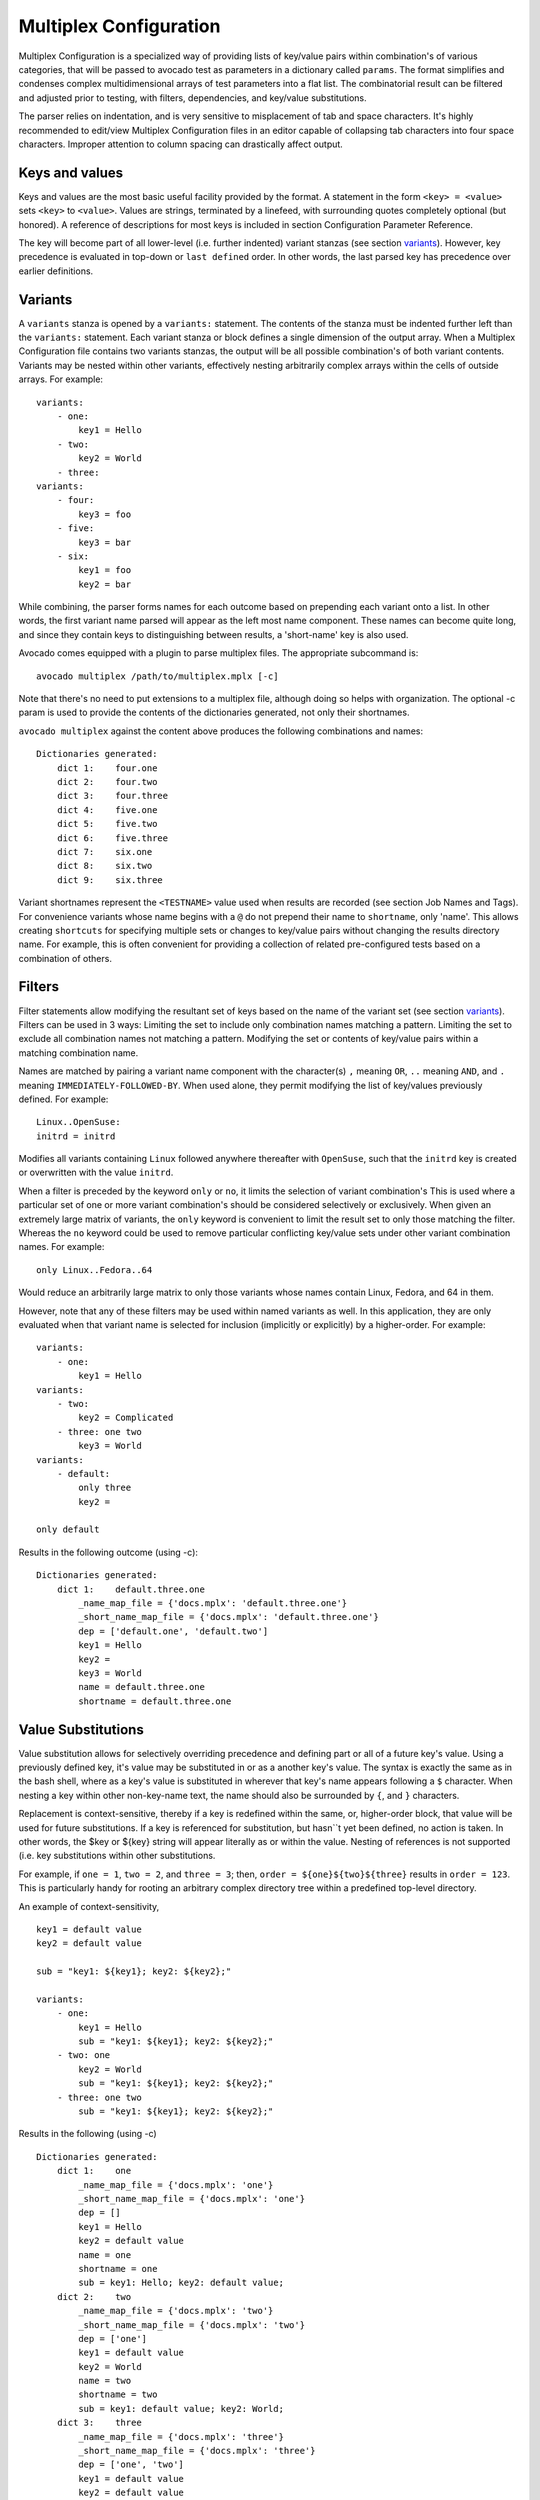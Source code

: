 .. _multiplex_configuration:

=======================
Multiplex Configuration
=======================

Multiplex Configuration is a specialized way of providing lists
of key/value pairs within combination's of various categories,
that will be passed to avocado test as parameters in a dictionary
called ``params``. The format simplifies and condenses complex
multidimensional arrays of test parameters into a flat list. The
combinatorial result can be filtered and adjusted prior to testing,
with filters, dependencies, and key/value substitutions.

The parser relies on indentation, and is very sensitive to misplacement
of tab and space characters. It's highly recommended to edit/view
Multiplex Configuration files in an editor capable of collapsing tab
characters into four space characters. Improper attention to column
spacing can drastically affect output.

.. _keys_and_values:

Keys and values
===============

Keys and values are the most basic useful facility provided by the
format. A statement in the form ``<key> = <value>`` sets ``<key>`` to
``<value>``. Values are strings, terminated by a linefeed, with
surrounding quotes completely optional (but honored). A reference of
descriptions for most keys is included in section Configuration Parameter
Reference.

The key will become part of all lower-level (i.e. further indented) variant
stanzas (see section variants_). However, key precedence is evaluated in
top-down or ``last defined`` order. In other words, the last parsed key has
precedence over earlier definitions.

.. _variants:

Variants
========

A ``variants`` stanza is opened by a ``variants:`` statement. The contents
of the stanza must be indented further left than the ``variants:``
statement. Each variant stanza or block defines a single dimension of
the output array. When a Multiplex Configuration file contains
two variants stanzas, the output will be all possible combination's of
both variant contents. Variants may be nested within other variants,
effectively nesting arbitrarily complex arrays within the cells of
outside arrays.  For example::

    variants:
        - one:
            key1 = Hello
        - two:
            key2 = World
        - three:
    variants:
        - four:
            key3 = foo
        - five:
            key3 = bar
        - six:
            key1 = foo
            key2 = bar

While combining, the parser forms names for each outcome based on
prepending each variant onto a list. In other words, the first variant
name parsed will appear as the left most name component. These names can
become quite long, and since they contain keys to distinguishing between
results, a 'short-name' key is also used.

Avocado comes equipped with a plugin to parse multiplex files. The appropriate
subcommand is::

    avocado multiplex /path/to/multiplex.mplx [-c]

Note that there's no need to put extensions to a multiplex file, although
doing so helps with organization. The optional -c param is used to provide
the contents of the dictionaries generated, not only their shortnames.

``avocado multiplex`` against the content above produces the following
combinations and names::

    Dictionaries generated:
        dict 1:    four.one
        dict 2:    four.two
        dict 3:    four.three
        dict 4:    five.one
        dict 5:    five.two
        dict 6:    five.three
        dict 7:    six.one
        dict 8:    six.two
        dict 9:    six.three

Variant shortnames represent the ``<TESTNAME>`` value used when results are
recorded (see section Job Names and Tags). For convenience
variants whose name begins with a ``@`` do not prepend their name to
``shortname``, only 'name'. This allows creating ``shortcuts`` for
specifying multiple sets or changes to key/value pairs without changing
the results directory name. For example, this is often convenient for
providing a collection of related pre-configured tests based on a
combination of others.

.. _filters:

Filters
=======

Filter statements allow modifying the resultant set of keys based on the
name of the variant set (see section variants_). Filters can be used in 3 ways:
Limiting the set to include only combination names matching a pattern.
Limiting the set to exclude all combination names not matching a
pattern. Modifying the set or contents of key/value pairs within a
matching combination name.

Names are matched by pairing a variant name component with the
character(s) ``,`` meaning ``OR``, ``..`` meaning ``AND``, and ``.`` meaning
``IMMEDIATELY-FOLLOWED-BY``. When used alone, they permit modifying the list
of key/values previously defined. For example:

::

    Linux..OpenSuse:
    initrd = initrd

Modifies all variants containing ``Linux`` followed anywhere thereafter
with ``OpenSuse``, such that the ``initrd`` key is created or overwritten
with the value ``initrd``.

When a filter is preceded by the keyword ``only`` or ``no``, it limits the
selection of variant combination's This is used where a particular set
of one or more variant combination's should be considered selectively or
exclusively. When given an extremely large matrix of variants, the
``only`` keyword is convenient to limit the result set to only those
matching the filter. Whereas the ``no`` keyword could be used to remove
particular conflicting key/value sets under other variant combination
names. For example:

::

    only Linux..Fedora..64

Would reduce an arbitrarily large matrix to only those variants whose
names contain Linux, Fedora, and 64 in them.

However, note that any of these filters may be used within named
variants as well. In this application, they are only evaluated when that
variant name is selected for inclusion (implicitly or explicitly) by a
higher-order. For example:

::

    variants:
        - one:
            key1 = Hello
    variants:
        - two:
            key2 = Complicated
        - three: one two
            key3 = World
    variants:
        - default:
            only three
            key2 =

    only default

Results in the following outcome (using -c):

::

    Dictionaries generated:
        dict 1:    default.three.one
            _name_map_file = {'docs.mplx': 'default.three.one'}
            _short_name_map_file = {'docs.mplx': 'default.three.one'}
            dep = ['default.one', 'default.two']
            key1 = Hello
            key2 =
            key3 = World
            name = default.three.one
            shortname = default.three.one

.. _value_substitutions:

Value Substitutions
===================

Value substitution allows for selectively overriding precedence and
defining part or all of a future key's value. Using a previously defined
key, it's value may be substituted in or as a another key's value. The
syntax is exactly the same as in the bash shell, where as a key's value
is substituted in wherever that key's name appears following a ``$``
character. When nesting a key within other non-key-name text, the name
should also be surrounded by ``{``, and ``}`` characters.

Replacement is context-sensitive, thereby if a key is redefined within
the same, or, higher-order block, that value will be used for future
substitutions. If a key is referenced for substitution, but hasn``t yet
been defined, no action is taken. In other words, the $key or ${key}
string will appear literally as or within the value. Nesting of
references is not supported (i.e. key substitutions within other
substitutions.

For example, if ``one = 1``, ``two = 2``, and ``three = 3``; then,
``order = ${one}${two}${three}`` results in ``order = 123``. This is
particularly handy for rooting an arbitrary complex directory tree
within a predefined top-level directory.

An example of context-sensitivity,

::

    key1 = default value
    key2 = default value

    sub = "key1: ${key1}; key2: ${key2};"

    variants:
        - one:
            key1 = Hello
            sub = "key1: ${key1}; key2: ${key2};"
        - two: one
            key2 = World
            sub = "key1: ${key1}; key2: ${key2};"
        - three: one two
            sub = "key1: ${key1}; key2: ${key2};"

Results in the following (using -c)

::

    Dictionaries generated:
        dict 1:    one
            _name_map_file = {'docs.mplx': 'one'}
            _short_name_map_file = {'docs.mplx': 'one'}
            dep = []
            key1 = Hello
            key2 = default value
            name = one
            shortname = one
            sub = key1: Hello; key2: default value;
        dict 2:    two
            _name_map_file = {'docs.mplx': 'two'}
            _short_name_map_file = {'docs.mplx': 'two'}
            dep = ['one']
            key1 = default value
            key2 = World
            name = two
            shortname = two
            sub = key1: default value; key2: World;
        dict 3:    three
            _name_map_file = {'docs.mplx': 'three'}
            _short_name_map_file = {'docs.mplx': 'three'}
            dep = ['one', 'two']
            key1 = default value
            key2 = default value
            name = three
            shortname = three
            sub = key1: default value; key2: default value;

With Keys, Values, Variants, Filters and Value Substitutions, we have most of what you
actually need to construct most multiplex files. The format also has some extra features,
that you can find in :doc:`MultiplexConfigAdvanced` should you need them.
